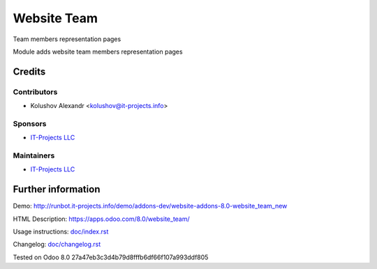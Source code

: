 ==============
 Website Team
==============

Team members representation pages

Module adds website team members representation pages

Credits
=======

Contributors
------------
* Kolushov Alexandr <kolushov@it-projects.info>

Sponsors
--------
* `IT-Projects LLC <https://it-projects.info>`__

Maintainers
-----------
* `IT-Projects LLC <https://it-projects.info>`__

Further information
===================

Demo: http://runbot.it-projects.info/demo/addons-dev/website-addons-8.0-website_team_new

HTML Description: https://apps.odoo.com/8.0/website_team/

Usage instructions: `<doc/index.rst>`__

Changelog: `<doc/changelog.rst>`__

Tested on Odoo 8.0 27a47eb3c3d4b79d8fffb6df66f107a993ddf805
